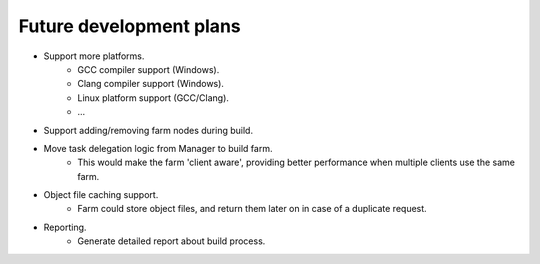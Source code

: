 .. _future-dev-plans:

Future development plans
========================

* Support more platforms.
    * GCC compiler support (Windows).
    * Clang compiler support (Windows).
    * Linux platform support (GCC/Clang).
    * ...

* Support adding/removing farm nodes during build.

* Move task delegation logic from Manager to build farm.
    * This would make the farm 'client aware', providing better performance
      when multiple clients use the same farm.

* Object file caching support.
    * Farm could store object files, and return them later on in case of a
      duplicate request.

* Reporting.
    * Generate detailed report about build process.
